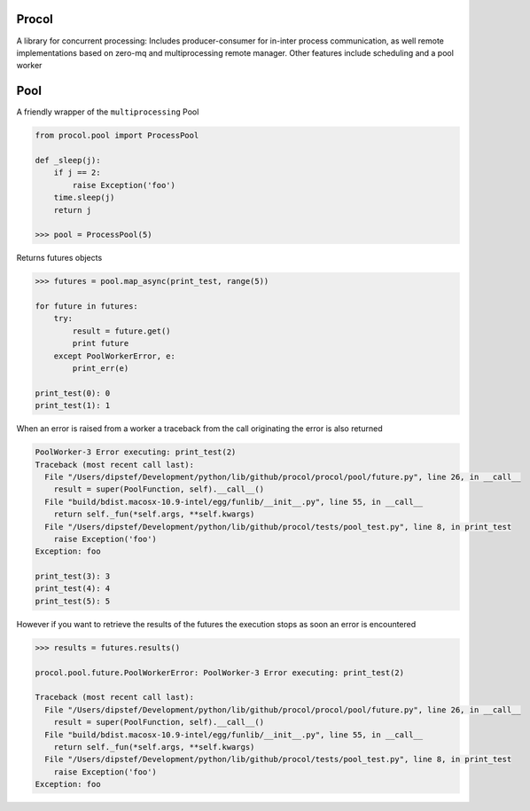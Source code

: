 Procol
======

A library for concurrent processing:
Includes producer-consumer for in-inter process communication, as well remote implementations based on zero-mq
and multiprocessing remote manager.
Other features include scheduling and a pool worker

Pool
====
A friendly wrapper of the ``multiprocessing`` Pool

.. code-block:: python

    from procol.pool import ProcessPool

    def _sleep(j):
        if j == 2:
            raise Exception('foo')
        time.sleep(j)
        return j

    >>> pool = ProcessPool(5)


Returns futures objects

.. code-block:: python

    >>> futures = pool.map_async(print_test, range(5))

    for future in futures:
        try:
            result = future.get()
            print future
        except PoolWorkerError, e:
            print_err(e)

    print_test(0): 0
    print_test(1): 1

When an error is raised from a worker a traceback from the call originating the error is also returned

.. code-block:: python

    PoolWorker-3 Error executing: print_test(2)
    Traceback (most recent call last):
      File "/Users/dipstef/Development/python/lib/github/procol/procol/pool/future.py", line 26, in __call__
        result = super(PoolFunction, self).__call__()
      File "build/bdist.macosx-10.9-intel/egg/funlib/__init__.py", line 55, in __call__
        return self._fun(*self.args, **self.kwargs)
      File "/Users/dipstef/Development/python/lib/github/procol/tests/pool_test.py", line 8, in print_test
        raise Exception('foo')
    Exception: foo

    print_test(3): 3
    print_test(4): 4
    print_test(5): 5

However if you want to retrieve the results of the futures the execution stops as soon an error is encountered

.. code-block:: python

    >>> results = futures.results()

    procol.pool.future.PoolWorkerError: PoolWorker-3 Error executing: print_test(2)

    Traceback (most recent call last):
      File "/Users/dipstef/Development/python/lib/github/procol/procol/pool/future.py", line 26, in __call__
        result = super(PoolFunction, self).__call__()
      File "build/bdist.macosx-10.9-intel/egg/funlib/__init__.py", line 55, in __call__
        return self._fun(*self.args, **self.kwargs)
      File "/Users/dipstef/Development/python/lib/github/procol/tests/pool_test.py", line 8, in print_test
        raise Exception('foo')
    Exception: foo
